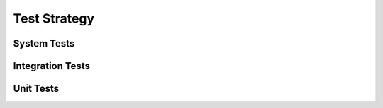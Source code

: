 Test Strategy
================

.. todo::
  Describe:
  
  - Where the tests are kept.
  - How the tests are invoked.
  - What you can/need to test manually.

.. _system-tests:

System Tests
---------------

.. _integration-tests:

Integration Tests
------------------

.. _unit-tests:

Unit Tests
---------------

